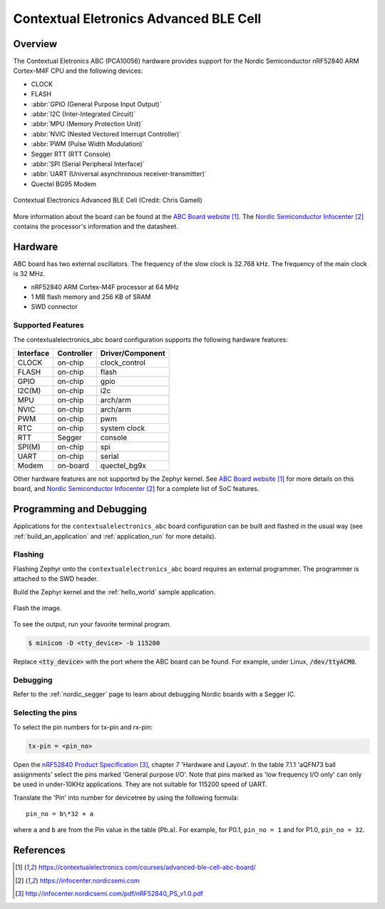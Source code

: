 .. _contextualelectronics_abc:

Contextual Eletronics Advanced BLE Cell
#######################################

Overview
********

The Contextual Eletronics ABC (PCA10056) hardware provides support for the
Nordic Semiconductor nRF52840 ARM Cortex-M4F CPU and the following devices:

* CLOCK
* FLASH
* :abbr:`GPIO (General Purpose Input Output)`
* :abbr:`I2C (Inter-Integrated Circuit)`
* :abbr:`MPU (Memory Protection Unit)`
* :abbr:`NVIC (Nested Vectored Interrupt Controller)`
* :abbr:`PWM (Pulse Width Modulation)`
* Segger RTT (RTT Console)
* :abbr:`SPI (Serial Peripheral Interface)`
* :abbr:`UART (Universal asynchronous receiver-transmitter)`
* Quectel BG95 Modem

.. figure:: img/contextualelectronics_abc.jpg
     :width: 2046px
     :align: center
     :alt: Contextual Electronics Advanced BLE Cell

     Contextual Electronics Advanced BLE Cell (Credit: Chris Gamell)

More information about the board can be found at the `ABC Board website`_.
The `Nordic Semiconductor Infocenter`_ contains the processor's information
and the datasheet.

Hardware
********

ABC board has two external oscillators. The frequency of the slow clock
is 32.768 kHz. The frequency of the main clock is 32 MHz.

- nRF52840 ARM Cortex-M4F processor at 64 MHz
- 1 MB flash memory and 256 KB of SRAM
- SWD connector

Supported Features
==================

The contextualelectronics_abc board configuration supports the following
hardware features:

+-----------+------------+----------------------+
| Interface | Controller | Driver/Component     |
+===========+============+======================+
| CLOCK     | on-chip    | clock_control        |
+-----------+------------+----------------------+
| FLASH     | on-chip    | flash                |
+-----------+------------+----------------------+
| GPIO      | on-chip    | gpio                 |
+-----------+------------+----------------------+
| I2C(M)    | on-chip    | i2c                  |
+-----------+------------+----------------------+
| MPU       | on-chip    | arch/arm             |
+-----------+------------+----------------------+
| NVIC      | on-chip    | arch/arm             |
+-----------+------------+----------------------+
| PWM       | on-chip    | pwm                  |
+-----------+------------+----------------------+
| RTC       | on-chip    | system clock         |
+-----------+------------+----------------------+
| RTT       | Segger     | console              |
+-----------+------------+----------------------+
| SPI(M)    | on-chip    | spi                  |
+-----------+------------+----------------------+
| UART      | on-chip    | serial               |
+-----------+------------+----------------------+
| Modem     | on-board   | quectel_bg9x         |
+-----------+------------+----------------------+

Other hardware features are not supported by the Zephyr kernel.
See `ABC Board website`_ for more details on this board, and
`Nordic Semiconductor Infocenter`_ for a complete list of SoC
features.

Programming and Debugging
*************************

Applications for the ``contextualelectronics_abc`` board configuration can be
built and flashed in the usual way (see :ref:`build_an_application`
and :ref:`application_run` for more details).

Flashing
========

Flashing Zephyr onto the ``contextualelectronics_abc`` board requires
an external programmer. The programmer is attached to the SWD header.

Build the Zephyr kernel and the :ref:`hello_world` sample application.

   .. zephyr-app-commands::
      :zephyr-app: samples/hello_world
      :board: contextualelectronics_abc
      :goals: build
      :compact:

Flash the image.

   .. zephyr-app-commands::
      :zephyr-app: samples/hello_world
      :board: contextualelectronics_abc
      :goals: flash
      :compact:

To see the output, run your favorite terminal program.

.. code-block:: console

   $ minicom -D <tty_device> -b 115200

Replace :code:`<tty_device>` with the port where the ABC board
can be found. For example, under Linux, :code:`/dev/ttyACM0`.

Debugging
=========

Refer to the :ref:`nordic_segger` page to learn about debugging Nordic boards with a
Segger IC.

Selecting the pins
==================
To select the pin numbers for tx-pin and rx-pin:

.. code-block:: console

   tx-pin = <pin_no>

Open the `nRF52840 Product Specification`_, chapter 7 'Hardware and Layout'.
In the table 7.1.1 'aQFN73 ball assignments' select the pins marked
'General purpose I/O'.  Note that pins marked as 'low frequency I/O only' can only be used
in under-10KHz applications. They are not suitable for 115200 speed of UART.

Translate the 'Pin' into number for devicetree by using the following formula::

   pin_no = b\*32 + a

where ``a`` and ``b`` are from the Pin value in the table (Pb.a).
For example, for P0.1, ``pin_no = 1`` and for P1.0, ``pin_no = 32``.

References
**********

.. target-notes::

.. _ABC Board website: https://contextualelectronics.com/courses/advanced-ble-cell-abc-board/
.. _Nordic Semiconductor Infocenter: https://infocenter.nordicsemi.com
.. _J-Link Software and documentation pack: https://www.segger.com/jlink-software.html
.. _nRF52840 Product Specification: http://infocenter.nordicsemi.com/pdf/nRF52840_PS_v1.0.pdf
